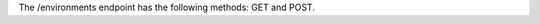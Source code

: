 .. The contents of this file are included in multiple topics.
.. This file should not be changed in a way that hinders its ability to appear in multiple documentation sets.

The /environments endpoint has the following methods: GET and POST.
